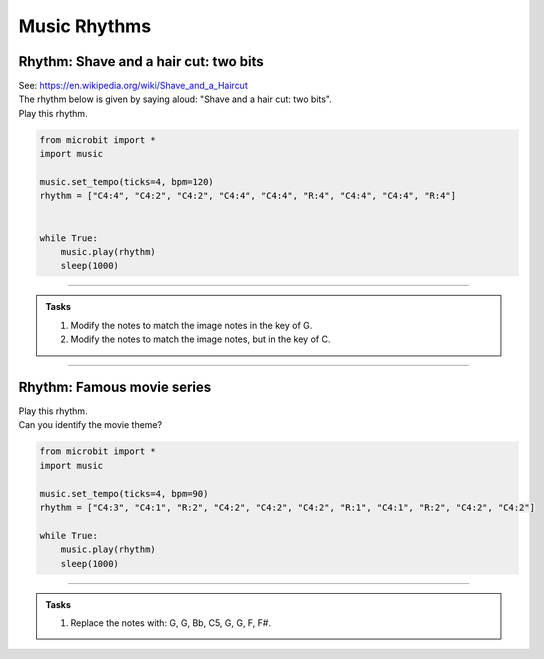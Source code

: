 ==========================
Music Rhythms
==========================

Rhythm: Shave and a hair cut: two bits
-----------------------------------------

| See: https://en.wikipedia.org/wiki/Shave_and_a_Haircut
| The rhythm below is given by saying aloud: "Shave and a hair cut: two bits".
| Play this rhythm.

.. code-block:: python
    
    from microbit import *
    import music

    music.set_tempo(ticks=4, bpm=120)
    rhythm = ["C4:4", "C4:2", "C4:2", "C4:4", "C4:4", "R:4", "C4:4", "C4:4", "R:4"]


    while True:
        music.play(rhythm)
        sleep(1000)

----

.. admonition:: Tasks

    .. image:: images/shave_and_a_haircut.png
        :scale: 100 %

    #. Modify the notes to match the image notes in the key of G.
    #. Modify the notes to match the image notes, but in the key of C.

    .. dropdown::
        :icon: codescan
        :color: primary
        :class-container: sd-dropdown-container

        .. tab-set::

            .. tab-item:: Q1

                Modify the notes to match the image notes in the key of G.

                .. code-block:: python

                    from microbit import *
                    import music

                    music.set_tempo(ticks=4, bpm=120)
                    rhythm = ["G4:4", "D4:2", "D4:2", "E4:4", "D4:4", "R:4", "F#4:4", "G4:4", "R:4"]

                    while True:
                        music.play(rhythm)
                        sleep(1000)

            .. tab-item:: Q2

                Modify the notes to match the image notes, but in the key of C.

                .. code-block:: python

                    from microbit import *
                    import music

                    music.set_tempo(ticks=4, bpm=120)
                    rhythm = ["C5:4", "G4:2", "G4:2", "A4:4", "G4:4", "R:4", "B4:4", "C5:4", "R:4"]

                    while True:
                        music.play(rhythm)
                        sleep(1000)

----

Rhythm: Famous movie series
-----------------------------

| Play this rhythm.
| Can you identify the movie theme?

.. code-block:: python
    
    from microbit import *
    import music

    music.set_tempo(ticks=4, bpm=90)
    rhythm = ["C4:3", "C4:1", "R:2", "C4:2", "C4:2", "C4:2", "R:1", "C4:1", "R:2", "C4:2", "C4:2"]

    while True:
        music.play(rhythm)
        sleep(1000)

----

.. admonition:: Tasks

    #. Replace the notes with: G, G, Bb, C5, G, G, F, F#.

    .. dropdown::
        :icon: codescan
        :color: primary
        :class-container: sd-dropdown-container

        .. tab-set::

            .. tab-item:: Q1

                Replace the notes with: G, G, Bb, C5, G, G, F, F#.

                .. code-block:: python

                    from microbit import *
                    import music

                    music.set_tempo(ticks=4, bpm=90)
                    rhythm = ["G4:3", "G4:1", "R:2", "Bb4:2", "C5:2", "G4:2", "R:1", "G4:1", "R:2", "F4:2", "F#4:2"]

                    while True:
                        music.play(rhythm)
                        sleep(1000)


